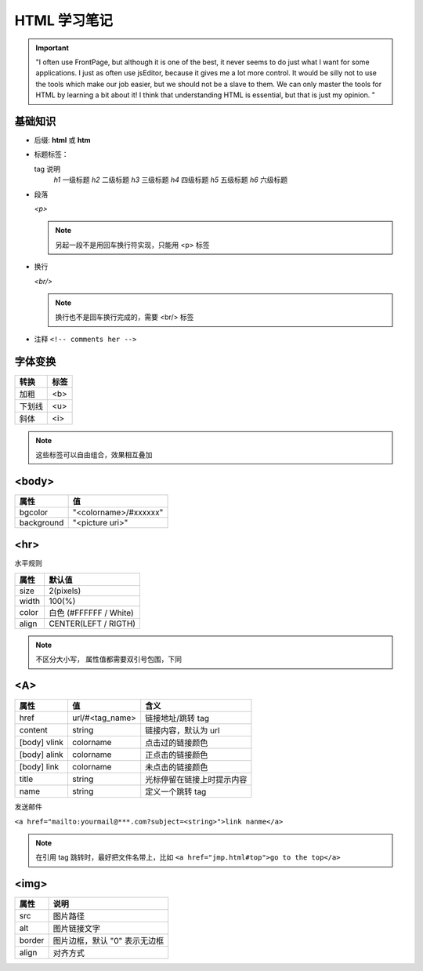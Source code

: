 HTML 学习笔记
=============

.. important::
 "I often use FrontPage, but although it is one of the best, it never seems to do just what I want for some applications. I just as often use jsEditor, because it gives me a lot more control. It would be silly not to use the tools which make our job easier, but we should not be a slave to them. We can only master the tools for HTML by learning a bit about it! I think that understanding HTML is essential, but that is just my opinion. "

基础知识
--------

* 后缀: **html** 或 **htm**
* 标题标签：
  
  tag       说明
   *h1*    一级标题
   *h2*    二级标题
   *h3*    三级标题
   *h4*    四级标题
   *h5*    五级标题
   *h6*    六级标题
  
* 段落
  
  *<p>*

  .. note:: 另起一段不是用回车换行符实现，只能用 <p> 标签

* 换行
  
  *<br/>*

  .. note:: 换行也不是回车换行完成的，需要 <br/> 标签
  
* 注释  ``<!-- comments her -->``
  
字体变换
--------
  
+--------+------+
| 转换   | 标签 |
+========+======+
| 加粗   | <b>  |
+--------+------+
| 下划线 | <u>  |
+--------+------+
| 斜体   | <i>  |
+--------+------+

.. note:: 这些标签可以自由组合，效果相互叠加

<body>
------

+------------+-----------------------+
| 属性       | 值                    |
+============+=======================+
| bgcolor    | "<colorname>/#xxxxxx" |
+------------+-----------------------+
| background | "<picture uri>"       |
+------------+-----------------------+


<hr>
----

水平规则

+-------+------------------------+
| 属性  | 默认值                 |
+=======+========================+
| size  | 2(pixels)              |
+-------+------------------------+
| width | 100(%)                 |
+-------+------------------------+
| color | 白色 (#FFFFFF / White) |
+-------+------------------------+
| align | CENTER(LEFT / RIGTH)   |
+-------+------------------------+

.. note:: 不区分大小写，
 属性值都需要双引号包围，下同

<A>
---


+--------------+-----------------+----------------------------+
| 属性         | 值              | 含义                       |
+==============+=================+============================+
| href         | url/#<tag_name> | 链接地址/跳转 tag          |
+--------------+-----------------+----------------------------+
| content      | string          | 链接内容，默认为 url       |
+--------------+-----------------+----------------------------+
| [body] vlink | colorname       | 点击过的链接颜色           |
+--------------+-----------------+----------------------------+
| [body] alink | colorname       | 正点击的链接颜色           |
+--------------+-----------------+----------------------------+
| [body] link  | colorname       | 未点击的链接颜色           |
+--------------+-----------------+----------------------------+
| title        | string          | 光标停留在链接上时提示内容 |
+--------------+-----------------+----------------------------+
| name         | string          | 定义一个跳转 tag           |
+--------------+-----------------+----------------------------+

发送邮件

``<a href="mailto:yourmail@***.com?subject=<string>">link nanme</a>``

.. note:: 
 在引用 tag 跳转时，最好把文件名带上，比如 ``<a href="jmp.html#top">go to the top</a>``

<img>
-----

+--------+-------------------------------+
| 属性   | 说明                          |
+========+===============================+
| src    | 图片路径                      |
+--------+-------------------------------+
| alt    | 图片链接文字                  |
+--------+-------------------------------+
| border | 图片边框，默认 "0" 表示无边框 |
+--------+-------------------------------+
| align  | 对齐方式                      |
+--------+-------------------------------+
